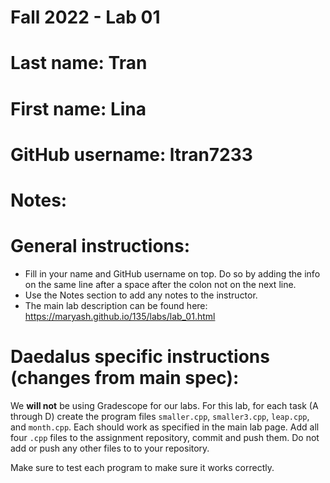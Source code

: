 * Fall 2022 - Lab 01

* Last name: Tran

* First name: Lina

* GitHub username: ltran7233 

* Notes:



* General instructions:
- Fill in your name and GitHub username on top. Do so by adding the
  info on the same line after a space after the colon not on the next line.  
- Use the Notes section to add any notes to the instructor.
- The main lab description can be found here:
  https://maryash.github.io/135/labs/lab_01.html 

* Daedalus specific instructions (changes from main spec):

We *will not* be using Gradescope for our labs. For this lab, for each
task (A through D) create the program files ~smaller.cpp~,
~smaller3.cpp~, ~leap.cpp~, and ~month.cpp~. Each should work as
specified in the main lab page. Add all four ~.cpp~ files to the
assignment repository, commit and push them. Do not add or push any
other files to to your repository.

Make sure to test each program to make sure it works correctly.

